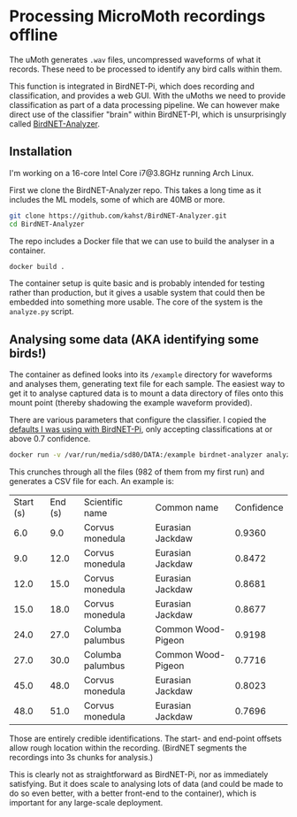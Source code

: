# -*- org-attach-id-dir: "../../../../files/attachments"; -*-
#+BEGIN_COMMENT
.. title: Processing MicroMoth recordings offline
.. slug: processing-the-data-offline
.. date: 2024-06-10 12:57:22 UTC+01:00
.. tags: sensing, acoustic, project:acoustic-birds
.. category:
.. link:
.. description:
.. type: text

#+END_COMMENT
* Processing MicroMoth recordings offline
  :PROPERTIES:
  :header-args: :session birdnet-sh :dir ~/programming/umoth :results output
  :END:

  The uMoth generates ~.wav~ files, uncompressed waveforms of what it
  records. These need to be processed to identify any bird calls
  within them.

  This function is integrated in BirdNET-Pi, which does recording and
  classification, and provides a web GUI. With the uMoths we need to
  provide classification as part of a data processing pipeline. We
  can however make direct use of the classifier "brain" within
  BirdNET-PI, which is unsurprisingly called [[https://github.com/kahst/BirdNET-Analyzer][BirdNET-Analyzer]].

** Installation

    I'm working on a 16-core Intel Core i7@3.8GHz running Arch Linux.

    First we clone the BirdNET-Analyzer repo. This takes a long time
    as it includes the ML models, some of which are 40MB or more.

    #+begin_src bash
git clone https://github.com/kahst/BirdNET-Analyzer.git
cd BirdNET-Analyzer
    #+end_src

    The repo includes a Docker file that we can use to build the
    analyser in a container.

    #+begin_src bash
docker build .
    #+end_src

    The container setup is quite basic and is probably intended for
    testing rather than production, but it gives a usable system that
    could then be embedded into something more usable. The core of the
    system is the ~analyze.py~ script.

** Analysing some data (AKA identifying some birds!)
   :PROPERTIES:
   :header-args: :session birdnet-sh :dir ~/programming/umoth :results output
   :END:

    The container as defined looks into its ~/example~ directory for
    waveforms and analyses them, generating text file for each sample.
    The easiest way to get it to analyse captured data is to mount a
    data directory of files onto this mount point (thereby shadowing
    the example waveform provided).

    There are various parameters that configure the classifier. I
    copied the [[link:/2024/05/19/first-installation/][defaults I was using with BirdNET-Pi]], only accepting classifications
    at or above 0.7 confidence.

    #+begin_src bash
docker run -v /var/run/media/sd80/DATA:/example birdnet-analyzer analyze.py --rtype=csv --min_conf=0.7 --sensitivity=1.25
    #+end_src

    This crunches through all the files (982 of them from my first
    run) and generates a CSV file for each. An example is:

    | Start (s) | End (s) | Scientific name  | Common name        | Confidence |
    |       6.0 |     9.0 | Corvus monedula  | Eurasian Jackdaw   |     0.9360 |
    |       9.0 |    12.0 | Corvus monedula  | Eurasian Jackdaw   |     0.8472 |
    |      12.0 |    15.0 | Corvus monedula  | Eurasian Jackdaw   |     0.8681 |
    |      15.0 |    18.0 | Corvus monedula  | Eurasian Jackdaw   |     0.8677 |
    |      24.0 |    27.0 | Columba palumbus | Common Wood-Pigeon |     0.9198 |
    |      27.0 |    30.0 | Columba palumbus | Common Wood-Pigeon |     0.7716 |
    |      45.0 |    48.0 | Corvus monedula  | Eurasian Jackdaw   |     0.8023 |
    |      48.0 |    51.0 | Corvus monedula  | Eurasian Jackdaw   |     0.7696 |

    Those are entirely credible identifications. The start- and
    end-point offsets allow rough location within the recording.
    (BirdNET segments the recordings into 3s chunks for analysis.)

    This is clearly not as straightforward as BirdNET-Pi, nor as
    immediately satisfying. But it does scale to analysing lots of
    data (and could be made to do so even better, with a better
    front-end to the container), which is important for any
    large-scale deployment.
